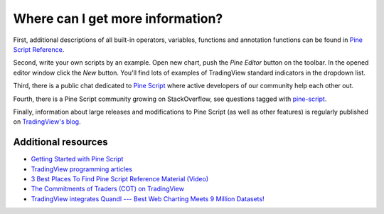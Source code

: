 Where can I get more information?
=================================

First, additional descriptions of all built-in operators, variables,
functions and annotation functions can be found in 
`Pine Script Reference <https://www.tradingview.com/study-script-reference/>`__.

Second, write your own scripts by an example. Open new chart, push the
*Pine Editor* button on the toolbar. In the opened editor
window click the *New* button. You'll find lots of examples of
TradingView standard indicators in the dropdown list.

Third, there is a public chat dedicated to 
`Pine Script <https://www.tradingview.com/chat/#BfmVowG1TZkKO235>`__ 
where active developers of our community help each other out.

Fourth, there is a Pine Script community growing on StackOverflow, see questions tagged with
`pine-script <https://stackoverflow.com/questions/tagged/pine-script>`__.

Finally, information about large releases and modifications to Pine
Script (as well as other features) is regularly published on
`TradingView's blog <http://blog.tradingview.com>`__.

Additional resources
--------------------

-  `Getting Started with Pine
   Script <https://backtest-rookies.com/getting-started/#tv>`__

-  `TradingView programming
   articles <https://www.tradingcode.net/tradingview-programming-articles/>`__

-  `3 Best Places To Find Pine Script Reference Material
   (Video) <http://blog.tradingview.com/?p=510>`__

-  `The Commitments of Traders (COT) on
   TradingView <http://blog.tradingview.com/?p=472>`__

-  `TradingView integrates Quandl --- Best Web Charting Meets 9 Million
   Datasets! <http://blog.tradingview.com/?p=452>`__

